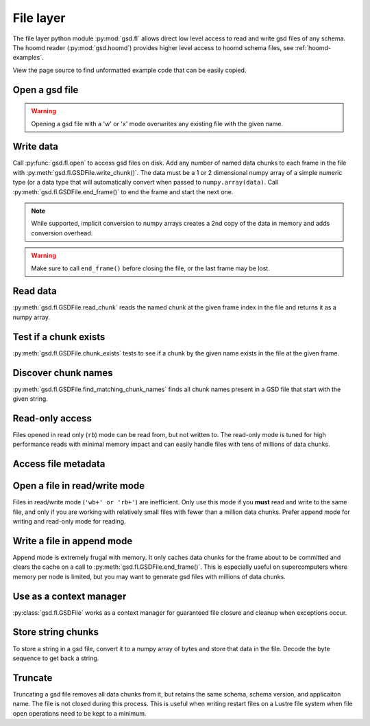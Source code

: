 .. _fl-examples:

File layer
----------

The file layer python module :py:mod:`gsd.fl` allows direct low level access to read and write
gsd files of any schema. The hoomd reader (:py:mod:`gsd.hoomd`) provides higher level access to
hoomd schema files, see :ref:`hoomd-examples`.

View the page source to find unformatted example code that can be easily copied.

Open a gsd file
^^^^^^^^^^^^^^^^^

.. ipython:: python

    f = gsd.fl.open(name="file.gsd",
                    mode='wb',
                    application="My application",
                    schema="My Schema",
                    schema_version=[1,0])
    f.close()

.. warning:: Opening a gsd file with a 'w' or 'x' mode overwrites any existing file with the given name.

Write data
^^^^^^^^^^

.. ipython:: python

    f = gsd.fl.open(name="file.gsd",
                    mode='wb',
                    application="My application",
                    schema="My Schema",
                    schema_version=[1,0]);
    f.write_chunk(name='chunk1', data=numpy.array([1,2,3,4], dtype=numpy.float32))
    f.write_chunk(name='chunk2', data=numpy.array([[5,6],[7,8]], dtype=numpy.float32))
    f.end_frame()
    f.write_chunk(name='chunk1', data=numpy.array([9,10,11,12], dtype=numpy.float32))
    f.write_chunk(name='chunk2', data=numpy.array([[13,14],[15,16]], dtype=numpy.float32))
    f.end_frame()
    f.close()

Call :py:func:`gsd.fl.open` to access gsd files on disk.
Add any number of named data chunks to each frame in the file with
:py:meth:`gsd.fl.GSDFile.write_chunk()`. The data must be a 1 or 2
dimensional numpy array of a simple numeric type (or a data type that will automatically
convert when passed to ``numpy.array(data)``. Call :py:meth:`gsd.fl.GSDFile.end_frame()`
to end the frame and start the next one.

.. note:: While supported, implicit conversion to numpy arrays creates a 2nd copy of the data
          in memory and adds conversion overhead.

.. warning:: Make sure to call ``end_frame()`` before closing the file, or the last frame may be lost.

Read data
^^^^^^^^^

.. ipython:: python

    f = gsd.fl.open(name="file.gsd",
                    mode='rb',
                    application="My application",
                    schema="My Schema",
                    schema_version=[1,0])
    f.read_chunk(frame=0, name='chunk1')
    f.read_chunk(frame=1, name='chunk2')
    f.close()

:py:meth:`gsd.fl.GSDFile.read_chunk` reads the named chunk at the given frame index in the file
and returns it as a numpy array.

Test if a chunk exists
^^^^^^^^^^^^^^^^^^^^^^

.. ipython:: python

    f = gsd.fl.open(name="file.gsd",
                    mode='rb',
                    application="My application",
                    schema="My Schema",
                    schema_version=[1,0])
    f.chunk_exists(frame=0, name='chunk1')
    f.chunk_exists(frame=1, name='chunk2')
    f.chunk_exists(frame=2, name='chunk1')
    f.close()

:py:meth:`gsd.fl.GSDFile.chunk_exists` tests to see if a chunk by the given name exists in the file
at the given frame.

Discover chunk names
^^^^^^^^^^^^^^^^^^^^

.. ipython:: python

    f = gsd.fl.open(name="file.gsd",
                    mode='rb',
                    application="My application",
                    schema="My Schema",
                    schema_version=[1,0])
    f.find_matching_chunk_names('')
    f.find_matching_chunk_names('chunk')
    f.find_matching_chunk_names('chunk1')
    f.find_matching_chunk_names('other')

:py:meth:`gsd.fl.GSDFile.find_matching_chunk_names` finds all chunk names present in a GSD file that start with the
given string.

Read-only access
^^^^^^^^^^^^^^^^

.. ipython:: python

    f = gsd.fl.open(name="file.gsd",
                    mode='rb',
                    application="My application",
                    schema="My Schema",
                    schema_version=[1,0])
    if f.chunk_exists(frame=0, name='chunk1'):
        data = f.read_chunk(frame=0, name='chunk1')
    data
    # Fails because the file is open read only
    @okexcept
    f.write_chunk(name='error', data=numpy.array([1]))
    f.close()

Files opened in read only (``rb``) mode can be read from, but not written to. The read-only
mode is tuned for high performance reads with minimal memory impact and can easily handle
files with tens of millions of data chunks.

Access file metadata
^^^^^^^^^^^^^^^^^^^^

.. ipython:: python

    f = gsd.fl.open(name="file.gsd",
                    mode='rb',
                    application="My application",
                    schema="My Schema",
                    schema_version=[1,0])
    f.name
    f.mode
    f.gsd_version
    f.application
    f.schema
    f.schema_version
    f.nframes
    f.close()

Open a file in read/write mode
^^^^^^^^^^^^^^^^^^^^^^^^^^^^^^

.. ipython:: python

    f = gsd.fl.open(name="file.gsd",
                    mode='wb+',
                    application="My application",
                    schema="My Schema",
                    schema_version=[1,0])
    f.write_chunk(name='double', data=numpy.array([1,2,3,4], dtype=numpy.float64));
    f.end_frame()
    f.nframes
    f.read_chunk(frame=0, name='double')

Files in read/write mode (``'wb+' or 'rb+'``) are inefficient. Only use this mode if you **must** read and
write to the same file, and only if you are working with relatively small files with fewer than
a million data chunks. Prefer append mode for writing and read-only mode for reading.

Write a file in append mode
^^^^^^^^^^^^^^^^^^^^^^^^^^^

.. ipython:: python

    f = gsd.fl.open(name="file.gsd",
                    mode='ab',
                    application="My application",
                    schema="My Schema",
                    schema_version=[1,0])
    f.write_chunk(name='int', data=numpy.array([10,20], dtype=numpy.int16));
    f.end_frame()
    f.nframes
    # Reads fail in append mode
    @okexcept
    f.read_chunk(frame=2, name='double')
    f.close()

Append mode is extremely frugal with memory. It only caches data chunks for the frame about to
be committed and clears the cache on a call to :py:meth:`gsd.fl.GSDFile.end_frame()`. This is
especially useful on supercomputers where memory per node is limited, but you may want to
generate gsd files with millions of data chunks.

Use as a context manager
^^^^^^^^^^^^^^^^^^^^^^^^

.. ipython:: python

    with gsd.fl.open(name="file.gsd",
                    mode='rb',
                    application="My application",
                    schema="My Schema",
                    schema_version=[1,0]) as f:
        data = f.read_chunk(frame=0, name='double');
    data

:py:class:`gsd.fl.GSDFile` works as a context manager for guaranteed file closure and cleanup
when exceptions occur.

Store string chunks
^^^^^^^^^^^^^^^^^^^

.. ipython:: python

    f = gsd.fl.open(name="file.gsd",
                    mode='wb+',
                    application="My application",
                    schema="My Schema",
                    schema_version=[1,0])
    f.mode
    s = "This is a string"
    b = numpy.array([s], dtype=numpy.dtype((bytes, len(s)+1)))
    b = b.view(dtype=numpy.int8)
    b
    f.write_chunk(name='string', data=b)
    f.end_frame()
    r = f.read_chunk(frame=0, name='string')
    r
    r = r.view(dtype=numpy.dtype((bytes, r.shape[0])));
    r[0].decode('UTF-8')
    f.close()

To store a string in a gsd file, convert it to a numpy array of bytes and store that data in
the file. Decode the byte sequence to get back a string.

Truncate
^^^^^^^^

.. ipython:: python

    f = gsd.fl.open(name="file.gsd",
                    mode='ab',
                    application="My application",
                    schema="My Schema",
                    schema_version=[1,0])
    f.nframes
    f.schema, f.schema_version, f.application
    f.truncate()
    f.nframes
    f.schema, f.schema_version, f.application

Truncating a gsd file removes all data chunks from it, but retains the same schema, schema
version, and applicaiton name. The file is not closed during this process. This is useful
when writing restart files on a Lustre file system when file open operations need to be
kept to a minimum.
